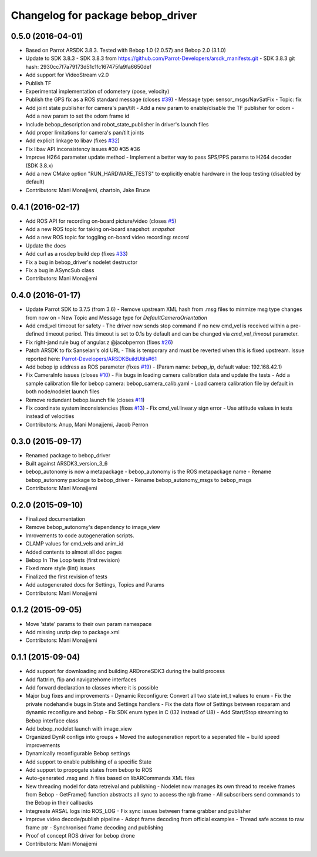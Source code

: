 ^^^^^^^^^^^^^^^^^^^^^^^^^^^^^^^^^^^^
Changelog for package bebop_driver
^^^^^^^^^^^^^^^^^^^^^^^^^^^^^^^^^^^^

0.5.0 (2016-04-01)
------------------
* Based on Parrot ARSDK 3.8.3. Tested with Bebop 1.0 (2.0.57) and Bebop 2.0 (3.1.0)
* Update to SDK 3.8.3
  - SDK 3.8.3 from
  https://github.com/Parrot-Developers/arsdk_manifests.git
  - SDK 3.8.3 git hash: 2930cc7f7a79173d51c1fc167475fa9fa6650def
* Add support for VideoStream v2.0
* Publish TF
* Experimental implementation of odometery (pose, velocity)
* Publish the GPS fix as a ROS standard message (closes `#39 <https://github.com/AutonomyLab/bebop_autonomy/issues/39>`_)
  - Message type: sensor_msgs/NavSatFix
  - Topic: fix
* Add joint state publisher for camera's pan/tilt
  - Add a new param to enable/disable the TF publisher for odom
  - Add a new param to set the odom frame id
* Include bebop_description and robot_state_publisher in driver's launch
  files
* Add proper limitations for camera's pan/tilt joints
* Add explicit linkage to libav (fixes `#32 <https://github.com/AutonomyLab/bebop_autonomy/issues/32>`_)
* Fix libav API inconsistency issues #30 #35 #36
* Improve H264 parameter update method
  - Implement a better way to pass SPS/PPS params to H264 decoder (SDK
  3.8.x)
* Add a new CMake option "RUN_HARDWARE_TESTS" to explicitly enable hardware in the loop testing (disabled by default)
* Contributors: Mani Monajjemi, chartoin, Jake Bruce

0.4.1 (2016-02-17)
------------------
* Add ROS API for recording on-board picture/video (closes `#5 <https://github.com/AutonomyLab/bebop_autonomy/issues/5>`_)
* Add a new ROS topic for taking on-board snapshot: `snapshot`
* Add a new ROS topic for toggling on-board video recording: `record`
* Update the docs
* Add curl as a rosdep build dep (fixes `#33 <https://github.com/AutonomyLab/bebop_autonomy/issues/33>`_)
* Fix a bug in bebop_driver's nodelet destructor
* Fix a bug in ASyncSub class
* Contributors: Mani Monajjemi

0.4.0 (2016-01-17)
------------------
* Update Parrot SDK to 3.7.5 (from 3.6)
  - Remove upstream XML hash from .msg files to minmize msg type changes from now on
  - New Topic and Message type for `DefaultCameraOrientation`
* Add cmd_vel timeout for safety
  - The driver now sends stop command if no new cmd_vel is received
  within a pre-defined timeout period. This timeout is set to 0.1s by default and can be changed via `cmd_vel_timeout` parameter.
* Fix right-jand rule bug of angular.z @jacobperron (fixes `#26 <https://github.com/AutonomyLab/bebop_autonomy/issues/26>`_)
* Patch ARSDK to fix Sanselan's old URL
  - This is temporary and must be reverted when this is fixed upstream.
  Issue reported here: `Parrot-Developers/ARSDKBuildUtils#61 <https://github.com/Parrot-Developers/ARSDKBuildUtils/issues/61>`_
* Add bebop ip address as ROS parameter (fixes `#19 <https://github.com/AutonomyLab/bebop_autonomy/issues/19>`_) - (Param name: `bebop_ip`, default value: 192.168.42.1)
* Fix CameraInfo issues (closes `#10 <https://github.com/AutonomyLab/bebop_autonomy/issues/10>`_)
  - Fix bugs in loading camera calibration data and update the tests
  - Add a sample calibration file for bebop camera: bebop_camera_calib.yaml
  - Load camera calibration file by default in both node/nodelet launch
  files
* Remove redundant bebop.launch file (closes `#11 <https://github.com/AutonomyLab/bebop_autonomy/issues/11>`_)
* Fix coordinate system inconsistencies (fixes `#13 <https://github.com/AutonomyLab/bebop_autonomy/issues/13>`_)
  - Fix cmd_vel.linear.y sign error
  - Use attitude values in tests instead of velocities
* Contributors: Anup, Mani Monajjemi, Jacob Perron

0.3.0 (2015-09-17)
------------------
* Renamed package to bebop_driver
* Built against ARSDK3_version_3_6
* bebop_autonomy is now a metapackage
  - bebop_autonomy is the ROS metapackage name
  - Rename bebop_autonomy package to bebop_driver
  - Rename bebop_autonomy_msgs to bebop_msgs
* Contributors: Mani Monajjemi

0.2.0 (2015-09-10)
------------------
* Finalized documentation
* Remove bebop_autonomy's dependency to image_view
* Imrovements to code autogeneration scripts.
* CLAMP values for cmd_vels and anim_id
* Added contents to almost all doc pages
* Bebop In The Loop tests (first revision)
* Fixed more style (lint) issues
* Finalized the first revision of tests
* Add autogenerated docs for Settings, Topics and Params
* Contributors: Mani Monajjemi

0.1.2 (2015-09-05)
------------------
* Move 'state' params to their own param namespace
* Add missing unzip dep to package.xml
* Contributors: Mani Monajjemi

0.1.1 (2015-09-04)
------------------
* Add support for downloading and building ARDroneSDK3 during the build process
* Add flattrim, flip and navigatehome interfaces
* Add forward declaration to classes where it is possible
* Major bug fixes and improvements
  - Dynamic Reconfigure: Convert all two state int_t values to enum
  - Fix the private nodehandle bugs in  State and Settings handlers
  - Fix the data flow of Settings between rosparam and dynamic reconfigure
  and bebop
  - Fix SDK enum types in C (I32 instead of U8)
  - Add Start/Stop streaming to Bebop interface class
* Add bebop_nodelet launch with image_view
* Organized DynR configs into groups
  + Moved the autogeneration report to a seperated file
  + build speed improvements
* Dynamically reconfigurable Bebop settings
* Add support to enable publishing of a specific State
* Add support to propogate states from bebop to ROS
* Auto-generated .msg and .h files based on libARCommands XML files
* New threading model for data retreival and publishing
  - Nodelet now manages its own thread to receive frames from Bebop
  - GetFrame() function abstracts all sync to access the rgb frame
  - All subscribers send commands to the Bebop in their callbacks
* Integreate ARSAL logs into ROS_LOG
  - Fix sync issues between frame grabber and publisher
* Improve video decode/publish pipeline
  - Adopt frame decoding from official examples
  - Thread safe access to raw frame ptr
  - Synchronised frame decoding and publishing
* Proof of concept ROS driver for bebop drone
* Contributors: Mani Monajjemi

